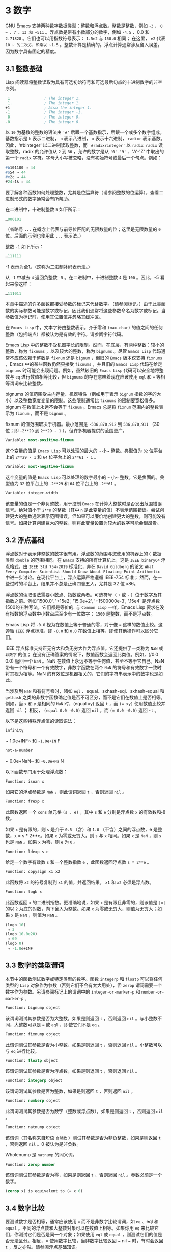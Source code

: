 * 3 数字
GNU Emacs 支持两种数字数据类型：整数和浮点数。整数是整数，例如 ~-3~ 、 ~0 ~ 、7 、13 和 ~511~ 。浮点数是带有小数部分的数字，例如 ~-4.5~ 、0.0 和 ~2.71828~ 。它们也可以用指数符号表示： ~1.5e2~ 与 ~150.0~ 相同；  在这里， ~e2~ 代表 ~10 ~ 的二次方，即乘以 ~1.5~ 。整数计算是精确的。浮点计算通常涉及舍入误差，因为数字具有固定的精度。

** 3.1 整数基础
Lisp 阅读器将整数读取为具有可选初始符号和可选最后句点的十进制数字的非空序列。
#+begin_src emacs-lisp
   1               ; The integer 1.
   1.              ; The integer 1.
  +1               ; Also the integer 1.
  -1               ; The integer -1.
   0               ; The integer 0.
  -0               ; The integer 0.
#+end_src

以 ~10~ 为基数的整数的语法由 ~'#'~ 后跟一个基数指示，后跟一个或多个数字组成。基数指示是 ~b~ 表示二进制， ~o~ 表示八进制， ~x~ 表示十六进制， ~radixr~ 表示基数。因此，'#binteger' 以二进制读取整数，而 ~'#radixrinteger'~ 以 ~radix radix~ 读取整数。radix 的允许值从 ~2~ 到 ~36~ ，允许的数字是从 ~'0'-'9'~ 、'A'-'Z' 中取出的第一个 ~radix~ 字符。字母大小写被忽略，没有初始符号或最后一个句点。例如：
#+begin_src emacs-lisp
  #b101100 ⇒ 44
  #o54 ⇒ 44
  #x2c ⇒ 44
  #24r1k ⇒ 44
#+end_src

要了解各种函数如何处理整数，尤其是位运算符（请参阅整数的位运算），查看二进制形式的数字通常会有所帮助。

在二进制中，十进制整数 ~5~ 如下所示：
#+begin_src emacs-lisp
  …000101
#+end_src
（省略号 ~...~ 在概念上代表与前导位匹配的无限数量的位；这里是无限数量的 ~0~ 位。后面的示例也使用此 ~...~ 表示法。）

整数 ~-1~ 如下所示：
#+begin_src emacs-lisp
  …111111
#+end_src

-1 表示为全1。（这称为二进制补码表示法。）

从 ~-1~ 中减去 ~4~ 返回负整数 ~-5~ 。在二进制中，十进制整数 ~4~ 是 ~100~ 。因此，-5 看起来像这样：
#+begin_src emacs-lisp
  …111011
#+end_src

本章中描述的许多函数都接受参数的标记来代替数字。（请参阅标记。）由于此类函数的实际参数可能是数字或标记，因此我们通常将这些参数命名为数字或标记。当参数值为标记时，使用其位置值并忽略其缓冲区。

在 ~Emacs Lisp~ 中，文本字符由整数表示。介于零和 ~(max-char)~ 的值之间的任何整数（包括端点）都被认为是有效的字符。请参阅字符代码。

Emacs Lisp 中的整数不受机器字长的限制。然而，在底层，有两种整数：较小的整数，称为 ~fixnums~ ，以及较大的整数，称为 ~bignums~ 。尽管 ~Emacs Lisp~ 代码通常不应该依赖于整数是 ~fixnum~ 还是 ~bignum~ ，但旧的 ~Emacs~ 版本仅支持 ~fixnums~ ，Emacs 中的某些函数仍然只接受 ~fixnums~ ，并且旧的 ~Emacs Lisp~ 代码在给定 ~bignums~ 时可能会出现问题。例如，虽然较旧的 ~Emacs Lisp~ 代码可以安全地将整数与 ~eq~ 进行数值相等比较，但 ~bignums~ 的存在意味着现在应该使用 ~eql~ 和 ~=~ 等相等谓词来比较整数。

bignums 的值范围受主内存量、机器特性（例如用于表示 ~bignum~ 指数的字的大小）以及整数宽度变量的限制。这些限制通常比 ~fixnums~ 的限制要宽松得多。bignum 在数值上永远不会等于 ~fixnum~ 。Emacs 总是将 ~fixnum~ 范围内的整数表示为 ~fixnum~ ，而不是 ~bignum~ 。

fixnum 的值范围取决于机器。最小范围是 ~-536,870,912~ 到 ~536,870,911~ （30 位；即 ~-2**29~ 到 ~2**29 - 1~ ），但许多机器提供的范围更广。

#+begin_src emacs-lisp
  Variable: most-positive-fixnum
#+end_src
    这个变量的值是 ~Emacs Lisp~ 可以处理的最大的 ~~~ 小~ 整数。典型值为 ~32~ 位平台上的 ~2**29 - 1~ 和 ~64~ 位平台上的 ~2**61 - 1~ 。


#+begin_src emacs-lisp
  Variable: most-negative-fixnum
#+end_src
    这个变量的值是 ~Emacs Lisp~ 可以处理的数字最小的 ~~~ 小~ 整数。它是负面的。典型值为 ~32~ 位平台上的 ~-2**29~ 和 ~64~ 位平台上的 ~-2**61~ 。

#+begin_src emacs-lisp
  Variable: integer-width
#+end_src
    该变量的值是一个非负整数，用于控制 ~Emacs~ 在计算大整数时是否发出范围错误信号。绝对值小于 ~2**n~ 的整数（其中 ~n~ 是此变量的值）不表示范围错误。尝试创建更大的整数通常表示范围错误，但如果可以廉价地创建更大的整数，则可能没有信号。如果计算创建巨大的整数，则将此变量设置为较大的数字可能会很昂贵。

** 3.2 浮点基础
浮点数对于表示非整数的数字很有用。浮点数的范围与您使用的机器上的 ~C~ 数据类型 ~double~ 的范围相同。在 ~Emacs~ 支持的所有计算机上，这是 ~IEEE binary64~ 浮点格式，由 ~IEEE Std 754-2019~ 标准化，并在 ~David Goldberg~ 的论文 ~What Every Computer Scientist Should Know About Floating-Point Arithmetic~ 中进一步讨论。在现代平台上，浮点运算严格遵循 IEEE-754 标准；  然而，在一些过时的平台上，结果并不总是正确四舍五入，尤其是 32 位 x86。

浮点数的读取语法需要小数点、指数或两者。可选符号（ ~+~ 或 ~-~ ）位于数字及其指数之前。例如'1500.0', '+15e2', '15.0e+2', '+1500000e-3', '.15e4' 是浮点数1500的五种写法，它们都是等价的.  与 ~Common Lisp~ 一样，Emacs Lisp 要求在没有指数的浮点数中小数点后至少有一位数字；  ~1500~  是整数，而不是浮点数。

Emacs Lisp 将 ~-0.0~ 视为在数值上等于普通的零，对于像 ~=~ 这样的数值比较。这遵循 ~IEEE~ 浮点标准，即 ~-0.0~ 和 ~0.0~ 在数值上相等，即使其他操作可以区分它们。

IEEE 浮点标准支持正无穷大和负无穷大作为浮点值。它还提供了一类称为 ~NaN~ 或 ~非数字~ 的值；  在没有正确答案的情况下，数值函数会返回此类值。例如，(/0.0 0.0) 返回一个 ~NaN~ 。NaN 在数值上永远不等于任何值，甚至不等于它自己。NaN 带有一个符号和一个有效数字，非数字函数在两个 ~NaN~ 的符号和有效数字一致时将其视为相等。NaN 的有效位是机器相关的，它们的字符串表示中的数字也是如此。

当涉及到 ~NaN~ 和有符号零时，诸如 ~eql~ 、equal、sxhash-eql、sxhash-equal 和 ~gethash~ 之类的非数字函数确定值是否不可区分，而不是它们在数值上是否相等。例如，当 ~x~ 和 ~y~ 是相同的 ~NaN~ 时，(equal xy) 返回 ~t~ ，而 ~(= xy)~ 使用数值比较并返回  ~nil~ ；  相反， ~(equal 0.0 -0.0)~ 返回  ~nil~ ，而 ~(= 0.0 -0.0)~ 返回 ~~t~ 。

以下是这些特殊浮点值的读取语法：
#+begin_src emacs-lisp
  infinity
#+end_src
    ~ 1.0e+INF~ 和 ~-1.0e+IN~ F

#+begin_src emacs-lisp
not-a-number
#+end_src
    ~ 0.0e+NaN~ 和 ~-0.0e+Na~ N

以下函数专门用于处理浮点数：
#+begin_src emacs-lisp
  Function: isnan x
#+end_src

    如果它的浮点参数是 ~NaN~ ，则此谓词返回 ~t~ ，否则返回  ~nil~ 。

#+begin_src emacs-lisp
  Function: frexp x
#+end_src

    此函数返回一个 ~cons~ 单元格 ~(s . e)~ ，其中 ~s~ 和 ~e~ 分别是浮点数 ~x~ 的有效数和指数。

    如果 ~x~ 是有限的，则 ~s~ 是介于 ~0.5~ （含）和 ~1.0~ （不含）之间的浮点数，e 是整数，x = s * 2**e。如果 ~x~ 为零或无穷大，则 ~s~ 与 ~x~ 相同。如果 ~x~ 是 ~NaN~ ，则 ~s~ 也是 ~NaN~ 。如果 ~x~ 为零，则 ~e~ 为 ~0~ 。

#+begin_src emacs-lisp
  Function: ldexp s e
#+end_src
    给定一个数字有效数 ~s~ 和一个整数指数 ~e~ ，此函数返回浮点数 ~s * 2**e~ 。

#+begin_src emacs-lisp
  Function: copysign x1 x2
#+end_src
    此函数将 ~x2~ 的符号复制到 ~x1~ 的值，并返回结果。 ~x1~ 和 ~x2~ 必须是浮点数。

#+begin_src emacs-lisp
  Function: logb x
#+end_src
    此函数返回 ~x~ 的二进制指数。更准确地说，如果 ~x~ 是有限且非零的，则该值是 ~|x|~ 的以 ~2~ 为底的对数，向下舍入为整数。如果 ~x~ 为零或无穷大，则值为无穷大；如果 ~x~ 是 ~NaN~ ，则值为 ~NaN~ 。

    #+begin_src emacs-lisp
      (logb 10)
	   ⇒ 3
      (logb 10.0e20)
	   ⇒ 69
      (logb 0)
	   ⇒ -1.0e+INF
    #+end_src
** 3.3 数字的类型谓词
本节中的函数测试数字或特定类型的数字。函数 ~integerp~ 和 ~floatp~ 可以将任何类型的 ~Lisp~ 对象作为参数（否则它们不会有太大用处），但 ~zerop~ 谓词需要一个数字作为参数。另请参阅标记上的谓词中的 ~integer-or-marker-p~ 和 ~number-or-marker-p~ 。

#+begin_src emacs-lisp
  Function: bignump object
#+end_src
    该谓词测试其参数是否为大整数，如果是则返回 ~t~ ，否则返回  ~nil~  。与小整数不同，大整数可以是 ~=~ 或 ~eql~ ，即使它们不是 ~eq~ 。

#+begin_src emacs-lisp
  Function: fixnump object
#+end_src
    此谓词测试其参数是否为小整数，如果是则返回 ~t~ ，否则返回  ~nil~  。小整数可以与 ~eq~ 进行比较。

#+begin_src emacs-lisp
  Function: floatp object
#+end_src
    该谓词测试其参数是否为浮点数，如果是则返回 ~t~ ，否则返回  ~nil~  。

#+begin_src emacs-lisp
  Function: integerp object
#+end_src
    该谓词测试其参数是否为整数，如果是则返回 ~t~ ，否则返回  ~nil~  。

#+begin_src emacs-lisp
  Function: numberp object
#+end_src

    此谓词测试其参数是否为数字（整数或浮点数），如果是则返回 ~t~ ，否则返回  ~nil~  。

#+begin_src emacs-lisp
  Function: natnump object
#+end_src

    该谓词（其名称来自短语 ~自然数~ ）测试其参数是否为非负整数，如果是则返回 ~t~ ，否则返回  ~nil~  。0 被认为是非负数。

    Wholenump 是 ~natnump~ 的同义词。

#+begin_src emacs-lisp
  Function: zerop number
#+end_src
    该谓词测试其参数是否为零，如果是则返回 ~t~ ，否则返回  ~nil~  。参数必须是一个数字。

    #+begin_src emacs-lisp
      (zerop x) is equivalent to (= x 0)
    #+end_src

** 3.4 数字比较
要测试数字是否相等，通常应该使用 ~=~ 而不是非数字比较谓词，如 ~eq~ 、eql 和 ~equal~ 。不同的浮点数和大整数对象可以在数值上相等。如果你用 ~eq~ 来比较它们，你测试它们是否是同一个对象；如果使用 ~eql~ 或 ~equal~ ，则测试它们的值是否无法区分。相反，= 使用数字比较，当非数字比较返回 ~  nil  ~ 时，有时会返回 ~t~ ，反之亦然。请参阅浮点基础知识。

在 ~Emacs Lisp~ 中，如果两个 ~fixnum~ 在数值上相等，则它们是同一个 ~Lisp~ 对象。也就是说，eq 等价于 ~= on fixnums~ 。有时使用 ~eq~ 比较未知值与固定值比较方便，因为如果未知值不是数字，eq 不会报告错误——它接受任何类型的参数。相反，如果参数不是数字或标记，则 ~=~ 表示错误。但是，如果可以，最好使用 ~=~ ，即使是比较整数也是如此。

有时将数字与 ~eql~ 或相等进行比较很有用，如果两个数字具有相同的数据类型（均为整数，或均为浮点数）和相同的值，则将它们视为相等。相比之下，= 可以将整数和浮点数视为相等。请参见等式谓词。

还有另一个问题：因为浮点运算并不精确，所以检查浮点值是否相等通常是个坏主意。通常最好测试近似相等。这是一个执行此操作的函数：


#+begin_src emacs-lisp
  (defvar fuzz-factor 1.0e-6)
  (defun approx-equal (x y)
    (or (= x y)
	(< (/ (abs (- x y))
	      (max (abs x) (abs y)))
	   fuzz-factor)))
#+end_src

#+begin_src emacs-lisp
  Function: = number-or-marker &rest number-or-markers
#+end_src

    此函数测试其所有参数在数值上是否相等，如果相等则返回 ~t~ ，否则返回  ~nil~  。

#+begin_src emacs-lisp
  Function: eql value1 value2
#+end_src

    此函数的作用类似于 ~eq~ ，除非两个参数都是数字。它按类型和数值比较数字，因此 ~(eql 1.0 1)~ 返回  ~nil~  ，但 ~(eql 1.0 1.0)~ 和 ~(eql 1 1)~ 都返回 ~t~ 。这可用于比较大整数和小整数。具有相同符号、指​​数和分数的浮点值是 ~eql~ 。这与数值比较不同：(eql 0.0 -0.0) 返回  ~nil~  ，(eql 0.0e+NaN 0.0e+NaN) 返回 ~t~ ，而 ~=~ 则相反。

#+begin_src emacs-lisp
  Function: /= number-or-marker1 number-or-marker2
#+end_src

    此函数测试其参数在数值上是否相等，如果不相等则返回 ~t~ ，如果相等则返回  ~nil~  。

#+begin_src emacs-lisp
  Function: < number-or-marker &rest number-or-markers
#+end_src
    此函数测试每个参数是否严格小于以下参数。如果是，则返回 ~t~ ，否则返回  ~nil~  。

#+begin_src emacs-lisp
  Function: <= number-or-marker &rest number-or-markers
#+end_src
    此函数测试每个参数是否小于或等于以下参数。如果是，则返回 ~t~ ，否则返回  ~nil~  。

#+begin_src emacs-lisp
  Function: > number-or-marker &rest number-or-markers
#+end_src
    此函数测试每个参数是否严格大于以下参数。如果是，则返回 ~t~ ，否则返回  ~nil~  。

#+begin_src emacs-lisp
  Function: >= number-or-marker &rest number-or-markers
#+end_src
    此函数测试每个参数是否大于或等于以下参数。如果是，则返回 ~t~ ，否则返回  ~nil~  。

#+begin_src emacs-lisp
  Function: max number-or-marker &rest numbers-or-markers
#+end_src

    此函数返回其参数中的最大值。

    #+begin_src emacs-lisp
      (max 20)
	   ⇒ 20
      (max 1 2.5)
	   ⇒ 2.5
      (max 1 3 2.5)
	   ⇒ 3
    #+end_src

#+begin_src emacs-lisp
  Function: min number-or-marker &rest numbers-or-markers
#+end_src
    此函数返回其参数中的最小者。

    #+begin_src emacs-lisp
      (min -4 1)
	   ⇒ -4
    #+end_src

#+begin_src emacs-lisp
  Function: abs number
#+end_src
    该函数返回数字的绝对值。

** 3.5 数值转换
要将整数转换为浮点数，请使用函数 ~float~ 。

#+begin_src emacs-lisp
  Function: float number
#+end_src

    这将返回转换为浮点数的数字。如果 ~number~ 已经是浮点数，则 ~float~ 将其原封不动地返回。

有四个函数可以将浮点数转换为整数；它们的舍入方式不同。都接受一个参数编号和一个可选的参数除数。两个参数都可以是整数或浮点数。除数也可能为零。如果 ~divisor~ 为 ~  nil  ~ 或省略，这些函数将数字转换为整数，如果它已经是整数，则将其原样返回。如果 ~divisor~ 不为  ~nil~  ，则它们将数字除以除数并将结果转换为整数。如果除数为零（无论是整数还是浮点数），Emacs 都会发出算术错误错误信号。

#+begin_src emacs-lisp
Function: truncate number &optional divisor
#+end_src

    这将返回数字，通过向零舍入转换为整数。

    #+begin_src emacs-lisp
      (truncate 1.2)
	   ⇒ 1
      (truncate 1.7)
	   ⇒ 1
      (truncate -1.2)
	   ⇒ -1
      (truncate -1.7)
	   ⇒ -1
    #+end_src


#+begin_src emacs-lisp
  Function: floor number &optional divisor
#+end_src

    这将返回数字，通过向下舍入（向负无穷大）转换为整数。

    如果指定了除数，则使用与 ~mod~ 对应的除法运算，向下舍入。

    #+begin_src emacs-lisp
      (floor 1.2)
	   ⇒ 1
      (floor 1.7)
	   ⇒ 1
      (floor -1.2)
	   ⇒ -2
      (floor -1.7)
	   ⇒ -2
      (floor 5.99 3)
	   ⇒ 1
    #+end_src

#+begin_src emacs-lisp
  Function: ceiling number &optional divisor
#+end_src
    这将返回数字，通过向上舍入（向正无穷大）转换为整数。

    #+begin_src emacs-lisp
      (ceiling 1.2)
	   ⇒ 2
      (ceiling 1.7)
	   ⇒ 2
      (ceiling -1.2)
	   ⇒ -1
      (ceiling -1.7)
	   ⇒ -1
    #+end_src

#+begin_src emacs-lisp
  Function: round number &optional divisor
#+end_src


    这将返回数字，通过向最接近的整数舍入转换为整数。舍入两个整数之间等距的值会返回偶数。

    #+begin_src emacs-lisp
      (round 1.2)
	   ⇒ 1
      (round 1.7)
	   ⇒ 2
      (round -1.2)
	   ⇒ -1
      (round -1.7)
	   ⇒ -2
    #+end_src

** 3.6 算术运算
Emacs Lisp 提供了传统的四种算术运算（加法、减法、乘法和除法），以及余数和模数函数，以及加减 ~1~ 的函数。除了 ~%~ ，这些函数中的每一个都接受整数和浮点数参数，如果任何参数是浮点数，则返回一个浮点数。

#+begin_src emacs-lisp
  Function: 1+ number-or-marker
#+end_src


    此函数返回数字或标记加 ~1~ 。例如，

    #+begin_src emacs-lisp
      (setq foo 4)
	   ⇒ 4
      (1+ foo)
	   ⇒ 5
    #+end_src

    此函数与 ~C~ 运算符 ~++~ 不同——它不会增加变量。它只是计算一个总和。因此，如果我们继续，

    #+begin_src emacs-lisp
      foo
	   ⇒ 4

    #+end_src


    如果要增加变量，则必须使用 ~setq~ ，如下所示：

    #+begin_src emacs-lisp
      (setq foo (1+ foo))
	   ⇒ 5
    #+end_src


#+begin_src emacs-lisp
  Function: 1- number-or-marker
#+end_src

    此函数返回数字或标记减 ~1~ 。

#+begin_src emacs-lisp
  Function: + &rest numbers-or-markers
#+end_src

    该函数将其参数相加。当不给定参数时，+ 返回 ~0~ 。

    #+begin_src emacs-lisp
      (+)
	   ⇒ 0
      (+ 1)
	   ⇒ 1
      (+ 1 2 3 4)
	   ⇒ 10
    #+end_src


#+begin_src emacs-lisp
  Function: - &optional number-or-marker &rest more-numbers-or-markers
#+end_src

    - 函数有两个用途：否定和减法。当 ~-~ 有一个参数时，该值是参数的负数。当有多个参数时， ~-~ 从 ~number-or-marker~ 中累积减去每个 ~more-numbers-or-markers~ 。如果没有参数，则结果为 ~0~ 。

      #+begin_src emacs-lisp
	(- 10 1 2 3 4)
	     ⇒ 0
	(- 10)
	     ⇒ -10
	(-)
	     ⇒ 0
      #+end_src


#+begin_src emacs-lisp
  Function: * &rest numbers-or-markers
#+end_src

    此函数将其参数相乘，并返回乘积。如果不给定参数，* 返回 ~1~ 。
    #+begin_src emacs-lisp
      (*)
	   ⇒ 1
      (* 1)
	   ⇒ 1
      (* 1 2 3 4)
	   ⇒ 24
    #+end_src



#+begin_src emacs-lisp
  Function: / number &rest divisors
#+end_src

    对于一个或多个除数，此函数依次将数字除以除数中的每个除数，并返回商。在没有除数的情况下，此函数返回 ~1/number~ ，即 ~number~ 的乘法倒数。每个参数可以是一个数字或一个标记。

    如果所有参数都是整数，则结果是整数，通过在每次除法后将商向零舍入获得。

    #+begin_src emacs-lisp
      (/ 6 2)
	   ⇒ 3

      (/ 5 2)
	   ⇒ 2

      (/ 5.0 2)
	   ⇒ 2.5

      (/ 5 2.0)
	   ⇒ 2.5

      (/ 5.0 2.0)
	   ⇒ 2.5

      (/ 4.0)
	   ⇒ 0.25

      (/ 4)
	   ⇒ 0

      (/ 25 3 2)
	   ⇒ 4

      (/ -17 6)
	   ⇒ -2

    #+end_src

    如果你将一个整数除以整数 ~0~ ，Emacs 会发出一个 ~arith-error~ 错误信号（请参阅错误）。非零数除以零的浮点除法产生正无穷或负无穷（请参阅浮点基础）。

#+begin_src emacs-lisp
  Function: % dividend divisor
#+end_src

    此函数返回除数除以除数后的整数余数。参数必须是整数或标记。

    对于任何两个整数被除数和除数，

    #+begin_src emacs-lisp
      (+ (% dividend divisor)
	 (* (/ dividend divisor) divisor))
    #+end_src


    如果除数不为零，则始终等于被除数。
    #+begin_src emacs-lisp
      (% 9 4)
	   ⇒ 1
      (% -9 4)
	   ⇒ -1
      (% 9 -4)
	   ⇒ 1
      (% -9 -4)
	   ⇒ -1
    #+end_src



#+begin_src emacs-lisp
  Function: mod dividend divisor
#+end_src
    该函数返回被除数模除数的值；换句话说，被除数除以除数后的余数，但符号与除数相同。参数必须是数字或标记。

    与 ~%~ 不同，mod 允许浮点参数；它将商向下（朝向负无穷大）四舍五入为整数，并使用该商来计算余数。

    如果除数为零，如果两个参数都是整数，则 ~mod~ 发出算术错误错误信号，否则返回 ~NaN~ 。

    #+begin_src emacs-lisp
      (mod 9 4)
	   ⇒ 1

      (mod -9 4)
	   ⇒ 3

      (mod 9 -4)
	   ⇒ -3

      (mod -9 -4)
	   ⇒ -1

      (mod 5.5 2.5)
	   ⇒ .5
    #+end_src

    对于任何两个数字的除数和除数，

    #+begin_src emacs-lisp
      (+ (mod dividend divisor)
	 (* (floor dividend divisor) divisor))
    #+end_src

    总是等于被除数，如果任一参数是浮点数，则会出现舍入错误；如果被除数是整数且除数为 ~0~ ，则会出现算术错误。关于下限，请参阅数值转换。

** 3.7 舍入操作
函数 ~ffloor~ 、fceiling、fround 和 ~ftruncate~ 采用浮点参数并返回其值为附近整数的浮点结果。ffloor 返回下面最接近的整数；fceiling，上面最接近的整数；ftruncate，向零方向最接近的整数；fround，最接近的整数。

#+begin_src emacs-lisp
  Function: ffloor float
#+end_src


    此函数将浮点数舍入到下一个较低的整数值，并将该值作为浮点数返回。

#+begin_src emacs-lisp
  Function: fceiling float
#+end_src

    此函数将浮点数舍入到下一个更高的整数值，并将该值作为浮点数返回。

#+begin_src emacs-lisp
  Function: ftruncate float
#+end_src

    此函数将浮点数向零舍入为整数值，并将该值作为浮点数返回。

#+begin_src emacs-lisp
  Function: fround float
#+end_src

    此函数将浮点数舍入为最接近的整数值，并将该值作为浮点数返回。舍入两个整数之间等距的值会返回偶数。

** 3.8 整数的按位运算
在计算机中，整数表示为二进制数、位序列（数字为 ~0~ 或 ~1~ ）。从概念上讲，左侧的位序列是无限的，最高有效位全为零或全一。逐位运算作用于此类序列的各个位。例如，shifting 将整个序列向左或向右移动一个或多个位置，再现移动过的相同模式。

Emacs Lisp 中的按位运算仅适用于整数。

#+begin_src emacs-lisp
  Function: ash integer1 count
#+end_src


    ash（算术移位）将 ~integer1~ 中的位移动到左侧 ~count~ 位，如果 ~count~ 为负数，则向右移动。左移在右边引入零位；右移丢弃最右边的位。考虑为整数运算，ash 将 ~integer1~ 乘以 ~2**count~ ，然后通过向下舍入将结果转换为整数，朝向负无穷大。

    以下是 ~ash~ 的示例，将位模式向左和向右移动一个位置。这些示例仅显示了二进制模式的低位；前导位都与所示的最高位一致。如您所见，左移一相当于乘以二，而右移一相当于除以二，然后向负无穷大舍入。

    #+begin_src emacs-lisp
      (ash 7 1) ⇒ 14
      ;; Decimal 7 becomes decimal 14.
      …000111
	   ⇒
      …001110


      (ash 7 -1) ⇒ 3
      …000111
	   ⇒
      …000011


      (ash -7 1) ⇒ -14
      …111001
	   ⇒
      …110010


      (ash -7 -1) ⇒ -4
      …111001
	   ⇒
      …111100
    #+end_src

    以下是左移或右移两位的示例：
    #+begin_src emacs-lisp
			;         binary values
      (ash 5 2)         ;   5  =  …000101
	   ⇒ 20         ;      =  …010100
      (ash -5 2)        ;  -5  =  …111011
	   ⇒ -20        ;      =  …101100

      (ash 5 -2)
	   ⇒ 1          ;      =  …000001

      (ash -5 -2)
	   ⇒ -2         ;      =  …111110
    #+end_src



#+begin_src emacs-lisp
  Function: lsh integer1 count
#+end_src

    lsh 是逻辑移位的缩写，它将整数 ~1~ 中的位移动到左侧计数位置，或者如果计数为负数则向右移动，将零带入空出的位。如果 ~count~ 是负数，那么 ~integer1~ 必须是一个 ~fixnum~ 或一个正 ~bignum~ ，并且 ~lsh~ 通过在移位前减去两次 ~most-negative-fixnum~ 来将负的 ~fixnum~ 视为无符号，从而产生非负结果。这种古怪的行为可以追溯到 ~Emacs~ 仅支持 ~fixnums~ 的时候。如今，灰烬是更好的选择。

    由于 ~lsh~ 的行为与 ~ash~ 类似，但 ~integer1~ 和 ~count1~ 均为负数时，以下示例将重点介绍这些例外情况。这些示例假定使用 ~30~ 位的固定编号。

    #+begin_src emacs-lisp
		       ;      binary values
      (ash -7 -1)      ; -7 = …111111111111111111111111111001
	   ⇒ -4        ;    = …111111111111111111111111111100
      (lsh -7 -1)
	   ⇒ 536870908 ;    = …011111111111111111111111111100

      (ash -5 -2)      ; -5 = …111111111111111111111111111011
	   ⇒ -2        ;    = …111111111111111111111111111110
      (lsh -5 -2)
	   ⇒ 268435454 ;    = …001111111111111111111111111110
    #+end_src


#+begin_src emacs-lisp
  Function: logand &rest ints-or-markers
#+end_src
    此函数返回参数的按位与：当且仅当所有参数中的第 ~n~ 位为 ~1~ 时，结果中的第 ~n~ 位为 ~1~ 。

    例如，使用 ~4~ 位二进制数，13 和 ~12~ 的按位与为 ~12~ ：1101 与 ~1100~ 组合产生 ~1100~ 。在这两个二进制数中，最左边的两位都是 ~1~ ，因此返回值的最左边的两位是两者都是1。但是，对于最右边的两位，至少有一个参数中的每一位都是0，因此返回值的最右边的两位都是0。

    所以，
    #+begin_src emacs-lisp
      (logand 13 12)
	   ⇒ 12
    #+end_src

    如果 ~logand~ 未传递任何参数，则返回值 ~-1~ 。这个数字是 ~logand~ 的标识元素，因为它的二进制表示完全由 ~1~ 组成。如果 ~logand~ 只传递了一个参数，它将返回该参数。

    #+begin_src emacs-lisp
			 ;        binary values

      (logand 14 13)     ; 14  =  …001110
			 ; 13  =  …001101
	   ⇒ 12         ; 12  =  …001100


      (logand 14 13 4)   ; 14  =  …001110
			 ; 13  =  …001101
			 ;  4  =  …000100
	   ⇒ 4          ;  4  =  …000100


      (logand)
	   ⇒ -1         ; -1  =  …111111

    #+end_src

#+begin_src emacs-lisp
  Function: logior &rest ints-or-markers
#+end_src

    此函数返回其参数的按位或运算：当且仅当至少一个参数中的第 ~n~ 位为 ~1~ 时，结果中的第 ~n~ 位为 ~1~ 。如果没有参数，则结果为 ~0~ ，这是此操作的标识元素。如果 ~logior~ 仅传递一个参数，则返回该参数。

    #+begin_src emacs-lisp
			 ;        binary values

      (logior 12 5)      ; 12  =  …001100
			 ;  5  =  …000101
	   ⇒ 13         ; 13  =  …001101


      (logior 12 5 7)    ; 12  =  …001100
			 ;  5  =  …000101
			 ;  7  =  …000111
	   ⇒ 15         ; 15  =  …001111
    #+end_src


#+begin_src emacs-lisp
  Function: logxor &rest ints-or-markers
#+end_src

    此函数返回其参数的按位异或：当且仅当第 ~n~ 位在奇数个参数中为 ~1~ 时，结果中的第 ~n~ 位为 ~1~ 。如果没有参数，则结果为 ~0~ ，这是此操作的标识元素。如果 ~logxor~ 只传递了一个参数，它将返回该参数。

    #+begin_src emacs-lisp
			 ;        binary values

      (logxor 12 5)      ; 12  =  …001100
			 ;  5  =  …000101
	   ⇒ 9          ;  9  =  …001001


      (logxor 12 5 7)    ; 12  =  …001100
			 ;  5  =  …000101
			 ;  7  =  …000111
	   ⇒ 14         ; 14  =  …001110
    #+end_src


#+begin_src emacs-lisp
  Function: lognot integer
#+end_src

    此函数返回其参数的按位补码：当且仅当第 ~n~ 位在整数中为零时，结果中的第 ~n~ 位为 ~1~ ，反之亦然。结果等于 ~-1 -~ 整数。
    #+begin_src emacs-lisp
      (lognot 5)
	   ⇒ -6
      ;;  5  =  …000101
      ;; becomes
      ;; -6  =  …111010
    #+end_src



#+begin_src emacs-lisp
  Function: logcount integer
#+end_src

    该函数返回整数的汉明权重：整数的二进制表示中的个数。如果整数为负数，则返回二进制补码表示中的零位数。结果总是非负的。
    #+begin_src emacs-lisp
      (logcount 43)     ;  43 = …000101011
	   ⇒ 4
      (logcount -43)    ; -43 = …111010101
	   ⇒ 3
    #+end_src

** 3.9 标准数学函数
这些数学函数允许整数和浮点数作为参数。

#+begin_src emacs-lisp
  Function: sin arg
#+end_src

#+begin_src emacs-lisp
  Function: cos arg
#+end_src

#+begin_src emacs-lisp
  Function: tan arg
#+end_src
    这些是基本的三角函数，参数 ~arg~ 以弧度为单位。


#+begin_src emacs-lisp
  Function: asin arg
#+end_src

    (asin arg) 的值是介于 ~-pi/2~ 和 ~pi/2~ （含）之间的数字，其正弦为 ~arg~ 。如果 ~arg~ 超出范围（在 ~[-1, 1]~ 之外），则 ~asin~ 返回 ~NaN~ 。

#+begin_src emacs-lisp
  Function: acos arg
#+end_src

    (acos arg) 的值是一个介于 ~0~ 和 ~pi~ （含）之间的数字，其余弦为 ~arg~ 。如果 ~arg~ 超出范围（在 ~[-1, 1]~ 之外），acos 返回一个 ~NaN~ 。

#+begin_src emacs-lisp
  Function: atan y &optional x
#+end_src

    (atan y) 的值是介于 ~-pi/2~ 和 ~pi/2~ （不包括）之间的数字，其正切为 ~y~ 。如果给定了可选的第二个参数 ~x~ ，则 ~(atan yx)~ 的值是向量 ~[x, y]~ 和 ~X~ 轴之间的弧度角。

#+begin_src emacs-lisp
  Function: exp arg
#+end_src

    这是指数函数；它将 ~e~ 返回到幂 ~arg~ 。

#+begin_src emacs-lisp
  Function: log arg &optional base
#+end_src

    此函数返回 ~arg~ 的对数，以底为底。如果不指定基数，则使用自然基数 ~e~。如果 arg 或 ~base~ 为负数，则 ~log~ 返回 ~NaN~ 。

#+begin_src emacs-lisp
  Function: expt x y
#+end_src

    此函数返回 ~x~ 的 ~y~ 次幂。如果两个参数都是整数且 ~y~ 为非负数，则结果为整数；在这种情况下，溢出表示错误，所以要小心。如果 ~x~ 是有限负数且 ~y~ 是有限非整数，则 ~expt~ 返回 ~NaN~ 。

#+begin_src emacs-lisp
  Function: sqrt arg
#+end_src
    这将返回 ~arg~ 的平方根。如果 ~arg~ 是有限的且小于零，则 ~sqrt~ 返回 ~NaN~ 。

此外，Emacs 还定义了以下常见的数学常数：

#+begin_src emacs-lisp
  Variable: float-e
#+end_src
    数学常数 ~e (2.71828~ …)。

#+begin_src emacs-lisp
  Variable: float-pi
#+end_src
    数学常数 ~pi (3.14159~ …)。

** 3.10 随机数
确定性计算机程序无法生成真正的随机数。对于大多数目的，伪随机数就足够了。以确定的方式生成一系列伪随机数。这些数字并不是真正随机的，但它们具有模仿随机序列的某些特性。例如，所有可能的值在伪随机序列中同样频繁地出现。

伪随机数是从种子值生成的。从任何给定的种子开始，随机函数总是生成相同的数字序列。默认情况下，Emacs 在启动时初始化随机种子，这样随机值的序列（具有压倒性的可能性）在每次 ~Emacs~ 运行中都不同。

有时您希望随机数序列是可重复的。例如，在调试行为取决于随机数序列的程序时，在每个程序运行中获得相同的行为是有帮助的。要使序列重复，请执行（随机）。这会将种子设置为特定 ~Emacs~ 可执行文件的常量值（尽管对于其他 ~Emacs~ 构建可能会有所不同）。您可以使用其他字符串来选择各种种子值。

#+begin_src emacs-lisp
  Function: random &optional limit
#+end_src

    此函数返回一个伪随机整数。重复调用返回一系列伪随机整数。

    如果 ~limit~ 是一个正整数，则该值被选择为非负且小于 ~limit~ 。否则，该值可能是任何 ~fixnum~ ，即从 ~most-negative-fixnum~ 到 ~most-positive-fixnum~ 的任何整数（参见整数基础）。

    如果 ~limit~ 是 ~t~ ，这意味着选择一个新的种子，就像 ~Emacs~ 正在重新启动一样，通常来自系统熵。在缺乏熵池的系统上，从不太随机的易失性数据（例如当前时间）中选择种子。

    如果limit是一个字符串，则意味着根据字符串的内容选择一个新的种子。
